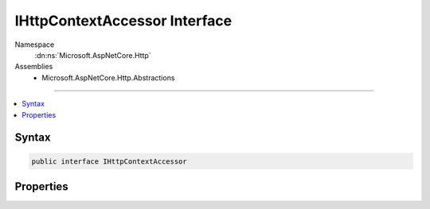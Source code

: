 

IHttpContextAccessor Interface
==============================





Namespace
    :dn:ns:`Microsoft.AspNetCore.Http`
Assemblies
    * Microsoft.AspNetCore.Http.Abstractions

----

.. contents::
   :local:









Syntax
------

.. code-block:: csharp

    public interface IHttpContextAccessor








.. dn:interface:: Microsoft.AspNetCore.Http.IHttpContextAccessor
    :hidden:

.. dn:interface:: Microsoft.AspNetCore.Http.IHttpContextAccessor

Properties
----------

.. dn:interface:: Microsoft.AspNetCore.Http.IHttpContextAccessor
    :noindex:
    :hidden:

    
    .. dn:property:: Microsoft.AspNetCore.Http.IHttpContextAccessor.HttpContext
    
        
        :rtype: Microsoft.AspNetCore.Http.HttpContext
    
        
        .. code-block:: csharp
    
            HttpContext HttpContext
            {
                get;
                set;
            }
    

